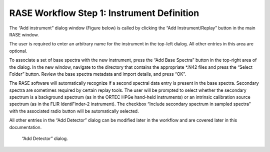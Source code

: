 .. _workflowStep1:

*******************************************
RASE Workflow Step 1: Instrument Definition
*******************************************


The “Add instrument” dialog window (Figure below) is called by clicking the “Add Instrument/Replay” button in the main RASE window.

The user is required to enter an arbitrary name for the instrument in the top-left dialog. All other entries in this area are optional.

To associate a set of base spectra with the new instrument, press the “Add Base Spectra” button in the top-right area of the dialog.
In the new window, navigate to the directory that contains the appropriate \*.N42 files and press the “Select Folder” button. Review the
base spectra metadata and import details, and press “OK”.

The RASE software will automatically recognize if a second spectral data entry is present in the base spectra. Secondary spectra are sometimes required by certain replay tools.  The user will be prompted
to select whether the secondary spectrum is a background spectrum (as in the ORTEC HPGe hand-held instruments) or an intrinsic calibration source spectrum (as in the FLIR IdentiFinder-2 instrument).
The checkbox “Include secondary spectrum in sampled spectra” with the associated radio button will be automatically selected.

All other entries in the “Add Detector” dialog can be modified later in the workflow and are covered later in this documentation.



.. _rase-WorkflowStep1:

.. figure:: _static/rase_WorkflowStep1.png
    :scale: 75 %

    “Add Detector” dialog.
